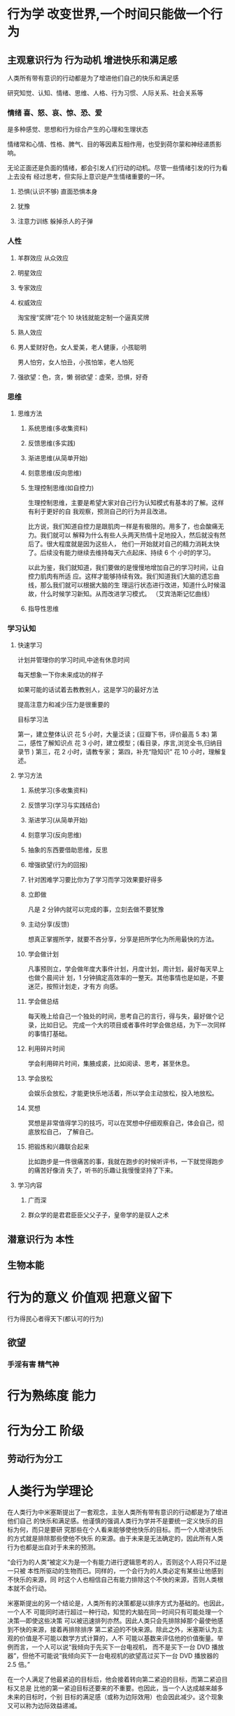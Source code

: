 * 行为学 改变世界,一个时间只能做一个行为
** 主观意识行为 行为动机 增进快乐和满足感
   人类所有带有意识的行动都是为了增进他们自己的快乐和满足感
   
   研究知觉、认知、情绪、思维、人格、行为习惯、人际关系、社会关系等
*** 情绪 喜、怒、哀、惊、恐、爱
    是多种感觉、思想和行为综合产生的心理和生理状态
    
    情绪常和心情、性格、脾气、目的等因素互相作用，也受到荷尔蒙和神经递质影响。

    无论正面还是负面的情绪，都会引发人们行动的动机。尽管一些情绪引发的行为看上去没有
    经过思考，但实际上意识是产生情绪重要的一环。
**** 恐惧(认识不够) 直面恐惧本身
**** 犹豫 
**** 注意力训练  躲掉杀人的子弹
*** 人性
**** 羊群效应 从众效应
**** 明星效应
**** 专家效应
**** 权威效应
     淘宝搜“奖牌”花个 10 块钱就能定制一个逼真奖牌
**** 熟人效应
**** 男人爱财好色，女人爱美，老人健康，小孩聪明
     男人怕穷，女人怕丑，小孩怕笨，老人怕死
**** 强欲望：色，贪，懒 弱欲望：虚荣，恐惧，好奇
*** 思维
**** 思维方法
***** 系统思维(多收集资料)
***** 反馈思维(多实践)
***** 渐进思维(从简单开始)
***** 刻意思维(反向思维)
***** 生理控制思维(如自控力)

    生理控制思维，主要是希望大家对自己行为认知模式有基本的了解。这样有利于更好的自
    我观察，预测自己的行为并且改进。

    比方说，我们知道自控力是跟肌肉一样是有极限的。用多了，也会酸痛无力。我们就可以
    解释为什么有些人头两天热情十足地投入，然后就没有然后了。很大程度就是因为这些人，
    他们一开始就对自己的精力消耗太快了。后续没有能力继续去维持每天六点起床、持续 6 个
    小时的学习。

    以此为鉴，我们就知道，我们要做的是慢慢地增加自己的学习时间，让自控力肌肉有所适
    应。这样才能够持续有效。我们知道我们大脑的遗忘曲线，那么我们就可以根据大脑的生
    理运行状态进行改进，知道什么时候温故，什么时候学习新知。从而改进学习模式。
    （艾宾浩斯记忆曲线）
***** 指导性思维
*** 学习认知 
**** 快速学习  
     计划并管理你的学习时间,中途有休息时间
     
     每天想象一下你未来成功的样子
     
     如果可能的话试着去教教别人，这是学习的最好方法
     
     提高注意力和减少压力是很重要的
     
     目标学习法 
     
     第一，建立整体认识 花 5 小时，大量泛读；(豆瓣下书，评价最高 5 本)
     第二，感性了解知识点 花 3 小时，建立模型；(看目录，序言,浏览全书,归纳目录节 )
     第三，花 2 小时，请教专家；
     第四，补充“隐知识” 花 10 小时，理解复述。
**** 学习方法 
***** 系统学习(多收集资料)
***** 反馈学习(学习与实践结合)
***** 渐进学习(从简单开始)
***** 刻意学习(反向思维)
***** 抽象的东西要借助思维，反思
***** 增强欲望(行为的回报)
***** 针对困难学习要比你为了学习而学习效果要好得多
***** 立即做
      凡是 2 分钟内就可以完成的事，立刻去做不要犹豫
***** 主动分享(反馈)
    想真正掌握所学，就要不吝分享，分享是把所学化为所用最快的方法。
***** 学会做计划
     凡事预则立，学会做年度大事件计划，月度计划，周计划，最好每天早上也做个晨间计
     划，1 分钟搞定高效率的一整天。其他事情也是如是，不要迷茫，按照计划走，才有方
     向感。
***** 学会做总结
     每天晚上给自己一个独处的时间，思考自己的言行，得与失，最好做个记录，比如日记。
     完成一个大的项目或者事件时学会做总结，为下一次同样的事情打基础。
***** 利用碎片时间
     学会利用碎片时间，集腋成裘，比如阅读、思考，甚至休息。
***** 学会放松
     会娱乐会放松，才能更快乐地活着，所以学会主动放松，投入地放松。
***** 冥想
     冥想是非常值得学习的技巧，可以在冥想中仔细观察自己，体会自己，彻底放松自己，
     了解自己。
***** 把锻炼和兴趣联合起来
      比如跑步是一件很痛苦的事，我就在跑步的时候听评书，一下就觉得跑步的痛苦好像消
      失了，听书的乐趣让我慢慢坚持了下来。
**** 学习内容
***** 广而深 
***** 群众学的是君君臣臣父父子子，皇帝学的是驭人之术
** 潜意识行为 本性
** 生物本能
* 行为的意义 价值观 把意义留下
  行为得民心者得天下(都认可的行为)
** 欲望
*** 手淫有害 精气神
* 行为熟练度 能力
* 行为分工 阶级
** 劳动行为分工 
* 人类行为学理论
在人类行为中米塞斯提出了一套观念，主张人类所有带有意识的行动都是为了增进他们自己
的快乐和满足感。他谨慎的强调人类行为学并不是要统一定义快乐的目标为何，而只是要研
究那些在个人看来能够使他快乐的目标。而一个人增进快乐的方式就是排除那些使他不快乐
的来源。由于未来是无法确定的，因此所有人类行为也都是出自对于未来的预测。

“会行为的人类”被定义为是一个有能力进行逻辑思考的人，否则这个人将只不过是一只被
本性所驱动的生物而已。同样的，一个会行为的人类必定有某些让他感到不快乐的来源，同
时这个人也相信自己有能力排除这个不快的来源，否则人类根本就不会行动。

米塞斯提出的另一个结论是，人类所有的决策都是以排序方式为基础的。也因此，一个人不
可能同时进行超过一种行动，知觉的大脑在同一时间只有可能处理一个决策—即使这些决策
可以被迅速排列亦然。因此人类只会先排除掉那个最使他感到不快的来源，接着再排除排序
第二紧迫的不快来源。除此之外，米塞斯认为主观的价值是不可能以数学方式计算的，人不
可能以基数来评估他的价值衡量。举例而言，一个人可以说“我倾向于先买下一台电视机，
而不是买下一台 DVD 播放器”，但他不可能说“我倾向买下一台电视机的欲望高过买下一台
DVD 播放器的 2.5 倍。”

在一个人满足了他最紧迫的目标后，他会接着转向第二紧迫的目标，而第二紧迫目标又总是
比他的第一紧迫目标还要来的不重要。也因此，当一个人达成越来越多未来的目标时，个别
目标的满足感（或称为边际效用）也会因此减少。这个现象又可以称为边际效益递减。

因此在人类社会中，许多人类行为都是处于人与人之间的贸易，一个人将他视为较不重要的
东西与另一个人交换他视为较重要的东西，而另一个人也对贸易抱有相同的期望，希望换得
他认为较重要的东西、而牺牲他认为较不重要的东西。人类行为学对于此领域的研究又称为
交易经济学（Catallactics），这也是在经济学界较容易被接受的理论。
